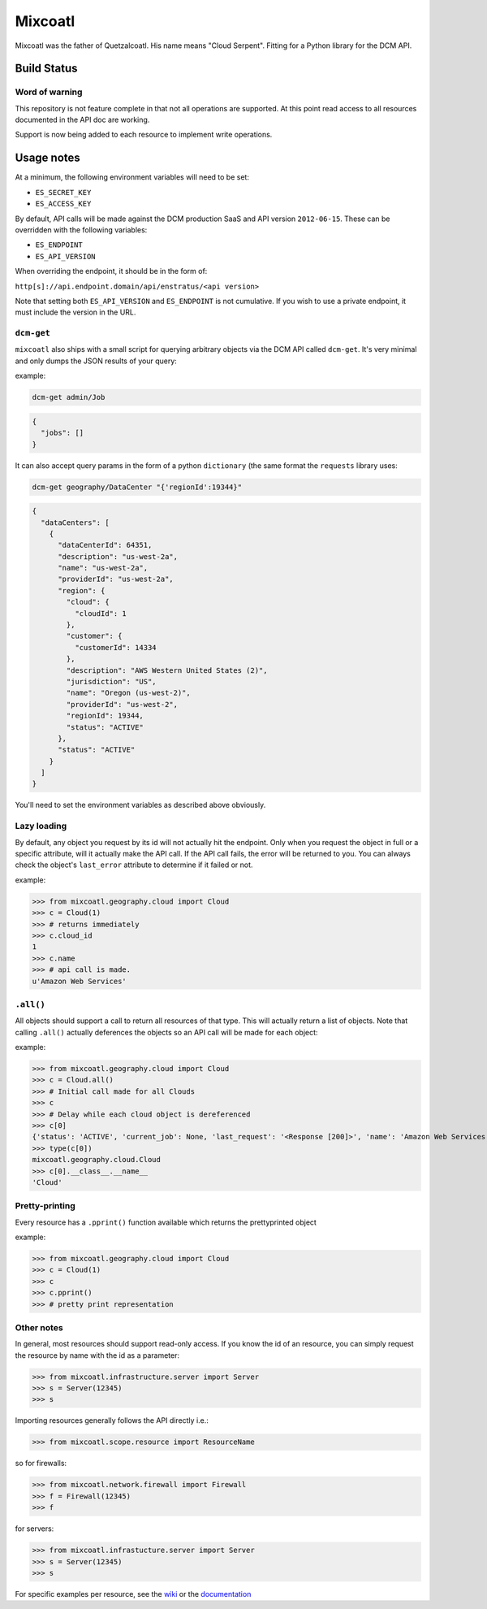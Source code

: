 Mixcoatl
=========

Mixcoatl was the father of Quetzalcoatl. His name means "Cloud Serpent". Fitting for a Python library for the DCM API.

Build Status
~~~~~~~~~~~~

.. image:: https://secure.travis-ci.org/enStratus/mixcoatl.png
        :target: http://travis-ci.org/enStratus/mixcoatl

Word of warning
----------------

This repository is not feature complete in that not all operations are
supported. At this point read access to all resources documented in the API doc
are working.

Support is now being added to each resource to implement write operations.

Usage notes
~~~~~~~~~~~
At a minimum, the following environment variables will need to be set:

- ``ES_SECRET_KEY``
- ``ES_ACCESS_KEY``

By default, API calls will be made against the DCM production SaaS and API
version ``2012-06-15``. These can be overridden with the following variables:

- ``ES_ENDPOINT``
- ``ES_API_VERSION``

When overriding the endpoint, it should be in the form of:

``http[s]://api.endpoint.domain/api/enstratus/<api version>``

Note that setting both ``ES_API_VERSION`` and ``ES_ENDPOINT`` is not
cumulative. If you wish to use a private endpoint, it must include the version
in the URL.

``dcm-get``
-----------

``mixcoatl`` also ships with a small script for querying arbitrary objects via
the DCM API called ``dcm-get``. It's very minimal and only dumps the JSON
results of your query:

example:

.. code-block:: bash

        dcm-get admin/Job

.. code-block:: json

        {
          "jobs": []
        }

It can also accept query params in the form of a python ``dictionary`` (the
same format the ``requests`` library uses:

.. code-block:: bash

        dcm-get geography/DataCenter "{'regionId':19344}"

.. code-block:: json

        {
          "dataCenters": [
            {
              "dataCenterId": 64351, 
              "description": "us-west-2a", 
              "name": "us-west-2a", 
              "providerId": "us-west-2a", 
              "region": {
                "cloud": {
                  "cloudId": 1
                }, 
                "customer": {
                  "customerId": 14334
                }, 
                "description": "AWS Western United States (2)", 
                "jurisdiction": "US", 
                "name": "Oregon (us-west-2)", 
                "providerId": "us-west-2", 
                "regionId": 19344, 
                "status": "ACTIVE"
              }, 
              "status": "ACTIVE"
            }
          ]
        }

You'll need to set the environment variables as described above obviously.

Lazy loading
-------------

By default, any object you request by its id will not actually hit the
endpoint. Only when you request the object in full or a specific attribute,
will it actually make the API call. If the API call fails, the error will be
returned to you. You can always check the object's ``last_error`` attribute to
determine if it failed or not.

example:

>>> from mixcoatl.geography.cloud import Cloud
>>> c = Cloud(1)
>>> # returns immediately
>>> c.cloud_id
1
>>> c.name
>>> # api call is made.
u'Amazon Web Services'

``.all()``
----------
All objects should support a call to return all resources of that type. This will actually return a list of objects. Note that calling ``.all()`` actually deferences the objects so an API call will be made for each object:

example:

>>> from mixcoatl.geography.cloud import Cloud
>>> c = Cloud.all()
>>> # Initial call made for all Clouds
>>> c
>>> # Delay while each cloud object is dereferenced
>>> c[0]
{'status': 'ACTIVE', 'current_job': None, 'last_request': '<Response [200]>', 'name': 'Amazon Web Services', 'last_error': None, 'cloud_provider_name': 'Amazon', 'cloud_provider_console_url': 'http://aws.amazon.com', 'cloud_provider_logo_url': '/clouds/aws.gif', 'compute_endpoint': 'https://ec2.us-east-1.amazonaws.com,https://ec2.us-west-1.amazonaws.com,https://ec2.eu-west-1.amazonaws.com', 'compute_secret_key_label': 'AWS_SECRET_ACCESS_KEY', 'documentation_label': None, 'compute_delegate': 'org.dasein.cloud.aws.AWSCloud', 'path': 'geography/Cloud/1', 'compute_account_number_label': 'AWS_ACCOUNT_NUMBER', 'private_cloud': False}
>>> type(c[0])
mixcoatl.geography.cloud.Cloud
>>> c[0].__class__.__name__
'Cloud'

Pretty-printing
---------------
Every resource has a ``.pprint()`` function available which returns the prettyprinted object

example:

>>> from mixcoatl.geography.cloud import Cloud
>>> c = Cloud(1)
>>> c
>>> c.pprint()
>>> # pretty print representation

Other notes
-------------
In general, most resources should support read-only access. If you know the id of an resource, you can simply request the resource by name with the id as a parameter:


>>> from mixcoatl.infrastructure.server import Server
>>> s = Server(12345)
>>> s

Importing resources generally follows the API directly i.e.:

>>> from mixcoatl.scope.resource import ResourceName

so for firewalls:

>>> from mixcoatl.network.firewall import Firewall
>>> f = Firewall(12345)
>>> f

for servers:


>>> from mixcoatl.infrastucture.server import Server
>>> s = Server(12345)
>>> s

For specific examples per resource, see the `wiki <https://github.com/enStratus/mixcoatl/wiki>`_ or the `documentation <http://enstratus.github.com/mixcoatl>`_
